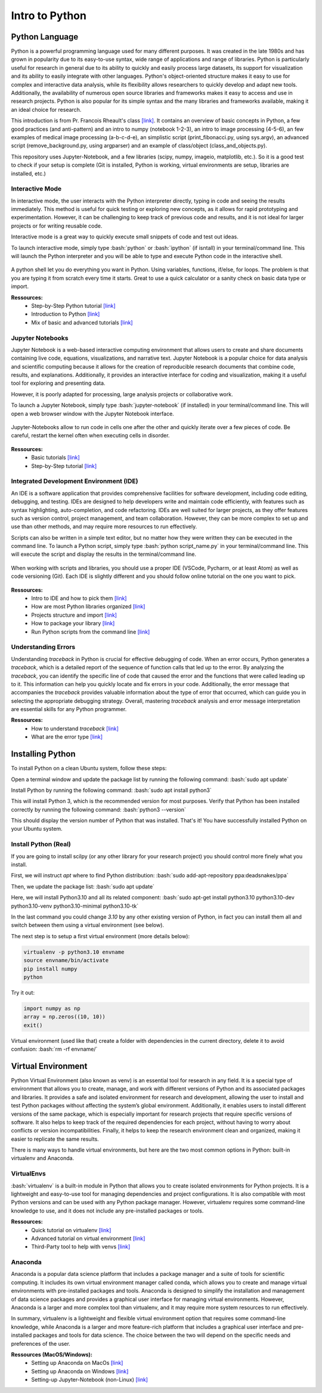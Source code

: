 Intro to Python
=======================

.. role:: bash(code)
   :language: bash

.. role:: python(code)
   :language: python

Python Language
"""""""""""""""""""""""
Python is a powerful programming language used for many different purposes. It was created in the late 1980s and has grown in popularity due to its easy-to-use syntax, wide range of applications and range of libraries. Python is particularly useful for research in general due to its ability to quickly and easily process large datasets, its support for visualization and its ability to easily integrate with other languages. Python's object-oriented structure makes it easy to use for complex and interactive data analysis, while its flexibility allows researchers to quickly develop and adapt new tools. Additionally, the availability of numerous open source libraries and frameworks makes it easy to access and use in research projects. Python is also popular for its simple syntax and the many libraries and frameworks available, making it an ideal choice for research.

This introduction is from Pr. Francois Rheault's class `[link] <https://github.com/minilabus/intro_to_python>`__. It contains an overview of basic concepts in Python, a few good practices (and anti-pattern) and an intro to numpy (notebook 1-2-3), an intro to image processing (4-5-6), an few examples of medical image processing (a-b-c-d-e), an simplistic script (print_fibonacci.py, using sys.argv), an advanced script (remove_background.py, using argparser) and an example of class/object (class_and_objects.py).

This repository uses Jupyter-Notebook, and a few libraries (scipy, numpy, imageio, matplotlib, etc.). So it is a good test to check if your setup is complete (Git is installed, Python is working, virtual environments are setup, libraries are installed, etc.)


Interactive Mode
-----------------------
In interactive mode, the user interacts with the Python interpreter directly, typing in code and seeing the results immediately. This method is useful for quick testing or exploring new concepts, as it allows for rapid prototyping and experimentation. However, it can be challenging to keep track of previous code and results, and it is not ideal for larger projects or for writing reusable code.

Interactive mode is a great way to quickly execute small snippets of code and test out ideas. 

To launch interactive mode, simply type :bash:`python` or :bash:`ipython` (if isntall) in your terminal/command line. This will launch the Python interpreter and you will be able to type and execute Python code in the interactive shell.


.. figure:: /images/intro_to_python_shell.png
    :scale: 50 %
    :align: center

A python shell let you do everything you want in Python. Using variables, functions, if/else, for loops. The problem is that you are typing it from scratch every time it starts. Great to use a quick calculator or a sanity check on basic data type or import.

**Ressources:**
    - Step-by-Step Python tutorial `[link] <https://www.w3schools.com/python/python_intro.asp>`__
    - Introduction to Python `[link] <https://www.programiz.com/python-programming/first-program>`__
    - Mix of basic and advanced tutorials `[link] <https://www.learnpython.org/>`__


Jupyter Notebooks
-----------------------
Jupyter Notebook is a web-based interactive computing environment that allows users to create and share documents containing live code, equations, visualizations, and narrative text. Jupyter Notebook is a popular choice for data analysis and scientific computing because it allows for the creation of reproducible research documents that combine code, results, and explanations. Additionally, it provides an interactive interface for coding and visualization, making it a useful tool for exploring and presenting data.

However, it is poorly adapted for processing, large analysis projects or collaborative work.

To launch a Jupyter Notebook, simply type :bash:`jupyter-notebook` (if installed) in your terminal/command line. This will open a web browser window with the Jupyter Notebook interface.

.. figure:: /images/intro_to_python_jupyter_notebook.png
    :scale: 50 %
    :align: center

    Jupyter-Notebooks allow to run code in cells one after the other and quickly iterate over a few pieces of code. Be careful, restart the kernel often when executing cells in disorder.

**Ressources:**
    - Basic tutorials `[link] <https://realpython.com/jupyter-notebook-introduction/>`__
    - Step-by-Step tutorial `[link] <https://www.dataquest.io/blog/jupyter-notebook-tutorial/>`__

Integrated Development Environment (IDE)
----------------------------------------------
An IDE is a software application that provides comprehensive facilities for software development, including code editing, debugging, and testing. IDEs are designed to help developers write and maintain code efficiently, with features such as syntax highlighting, auto-completion, and code refactoring. IDEs are well suited for larger projects, as they offer features such as version control, project management, and team collaboration. However, they can be more complex to set up and use than other methods, and may require more resources to run effectively.

Scripts can also be written in a simple text editor, but no matter how they were written they can be executed in the command line. To launch a Python script, simply type :bash:`python script_name.py` in your terminal/command line. This will execute the script and display the results in the terminal/command line.

.. figure:: /images/intro_to_python_library.png
    :scale: 40 %
    :align: center

    When working with scripts and libraries, you should use a proper IDE (VSCode, Pycharm, or at least Atom) as well as code versioning (Git). Each IDE is slightly different and you should follow online tutorial on the one you want to pick.

**Ressources:**
    - Intro to IDE and how to pick them `[link] <https://realpython.com/python-ides-code-editors-guide/>`__
    - How are most Python libraries organized `[link] <https://guicommits.com/organize-python-code-like-a-pro/>`__
    - Projects structure and import `[link] <https://dev.to/codemouse92/dead-simple-python-project-structure-and-imports-38c6/>`__
    - How to package your library `[link] <https://towardsdatascience.com/deep-dive-create-and-publish-your-first-python-library-f7f618719e14/>`__
    - Run Python scripts from the command line `[link] <https://realpython.com/run-python-scripts/#how-to-run-python-scripts-using-the-command-line>`__

Understanding Errors
-----------------------
Understanding *traceback* in Python is crucial for effective debugging of code. When an error occurs, Python generates a *traceback*, which is a detailed report of the sequence of function calls that led up to the error. By analyzing the *traceback*, you can identify the specific line of code that caused the error and the functions that were called leading up to it. This information can help you quickly locate and fix errors in your code. Additionally, the error message that accompanies the *traceback* provides valuable information about the type of error that occurred, which can guide you in selecting the appropriate debugging strategy. Overall, mastering *traceback* analysis and error message interpretation are essential skills for any Python programmer.


**Ressources:**
    - How to understand *traceback* `[link] <https://realpython.com/python-*traceback*/>`__
    - What are the error type `[link] <https://www.tutorialsteacher.com/python/error-types-in-python/>`__

Installing Python
"""""""""""""""""""""""
To install Python on a clean Ubuntu system, follow these steps:

Open a terminal window and update the package list by running the following command:
:bash:`sudo apt update`

Install Python by running the following command:
:bash:`sudo apt install python3`

This will install Python 3, which is the recommended version for most purposes.
Verify that Python has been installed correctly by running the following command:
:bash:`python3 --version`

This should display the version number of Python that was installed.
That's it! You have successfully installed Python on your Ubuntu system.

Install Python (Real)
-----------------------
If you are going to install scilpy (or any other library for your research project) you should control more finely what you install.

First, we will instruct *apt* where to find Python distribution: :bash:`sudo add-apt-repository ppa:deadsnakes/ppa`

Then, we update the package list: :bash:`sudo apt update`

Here, we will install Python3.10 and all its related component: :bash:`sudo apt-get install python3.10 python3.10-dev python3.10-venv python3.10-minimal python3.10-tk`

In the last command you could change *3.10* by any other existing version of Python, in fact you can install them all and switch between them using a virtual environment (see below).

The next step is to setup a first virtual environment (more details below):

.. code-block:: bash

    virtualenv -p python3.10 envname
    source envname/bin/activate
    pip install numpy
    python


Try it out:

.. code-block:: python

    import numpy as np
    array = np.zeros((10, 10))
    exit()

Virtual environment (used like that) create a folder with dependencies in the current directory, delete it to avoid confusion:
:bash:`rm -rf envname/`

Virtual Environment
"""""""""""""""""""""""
Python Virtual Environment (also known as venv) is an essential tool for research in any field. It is a special type of environment that allows you to create, manage, and work with different versions of Python and its associated packages and libraries. It provides a safe and isolated environment for research and development, allowing the user to install and test Python packages without affecting the system’s global environment. Additionally, it enables users to install different versions of the same package, which is especially important for research projects that require specific versions of software. It also helps to keep track of the required dependencies for each project, without having to worry about conflicts or version incompatibilities. Finally, it helps to keep the research environment clean and organized, making it easier to replicate the same results.

There is many ways to handle virtual environments, but here are the two most common options in Python: built-in virtualenv and Anaconda.

VirtualEnvs
-----------------------
:bash:`virtualenv` is a built-in module in Python that allows you to create isolated environments for Python projects. It is a lightweight and easy-to-use tool for managing dependencies and project configurations. It is also compatible with most Python versions and can be used with any Python package manager. However, virtualenv requires some command-line knowledge to use, and it does not include any pre-installed packages or tools.

**Ressources:**
    - Quick tutorial on virtualenv `[link] <https://pythonbasics.org/virtualenv/>`__
    - Advanced tutorial on virtual environment `[link] <https://realpython.com/python-virtual-environments-a-primer/>`__
    - Third-Party tool to help with venvs `[link] <https://virtualenvwrapper.readthedocs.io/en/latest/install.html>`__

Anaconda
-----------------------
Anaconda is a popular data science platform that includes a package manager and a suite of tools for scientific computing. It includes its own virtual environment manager called conda, which allows you to create and manage virtual environments with pre-installed packages and tools. Anaconda is designed to simplify the installation and management of data science packages and provides a graphical user interface for managing virtual environments. However, Anaconda is a larger and more complex tool than virtualenv, and it may require more system resources to run effectively.

In summary, virtualenv is a lightweight and flexible virtual environment option that requires some command-line knowledge, while Anaconda is a larger and more feature-rich platform that includes a graphical user interface and pre-installed packages and tools for data science. The choice between the two will depend on the specific needs and preferences of the user.

**Ressources (MacOS/Windows):**
    - Setting up Anaconda on MacOs `[link] <https://docs.conda.io/projects/conda/en/latest/user-guide/install/macos.html>`__
    - Setting up Anaconda on Windows `[link] <https://docs.conda.io/projects/conda/en/latest/user-guide/install/windows.html>`__
    - Setting-up Jupyter-Notebook (non-Linux) `[link] <https://www.codecademy.com/article/setting-up-jupyter-notebook>`__